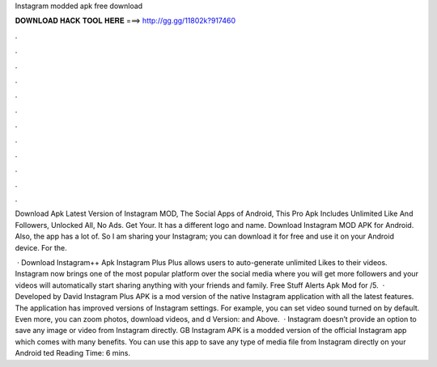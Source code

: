 Instagram modded apk free download



𝐃𝐎𝐖𝐍𝐋𝐎𝐀𝐃 𝐇𝐀𝐂𝐊 𝐓𝐎𝐎𝐋 𝐇𝐄𝐑𝐄 ===> http://gg.gg/11802k?917460



.



.



.



.



.



.



.



.



.



.



.



.

Download Apk Latest Version of Instagram MOD, The Social Apps of Android, This Pro Apk Includes Unlimited Like And Followers, Unlocked All, No Ads. Get Your. It has a different logo and name. Download Instagram MOD APK for Android. Also, the app has a lot of. So I am sharing your Instagram; you can download it for free and use it on your Android device. For the.

 · Download Instagram++ Apk Instagram Plus Plus allows users to auto-generate unlimited Likes to their videos. Instagram now brings one of the most popular platform over the social media where you will get more followers and your videos will automatically start sharing anything with your friends and family. Free Stuff Alerts Apk Mod for /5.  · Developed by David Instagram Plus APK is a mod version of the native Instagram application with all the latest features. The application has improved versions of Instagram settings. For example, you can set video sound turned on by default. Even more, you can zoom photos, download videos, and d Version: and Above.  · Instagram doesn’t provide an option to save any image or video from Instagram directly. GB Instagram APK is a modded version of the official Instagram app which comes with many benefits. You can use this app to save any type of media file from Instagram directly on your Android ted Reading Time: 6 mins.
